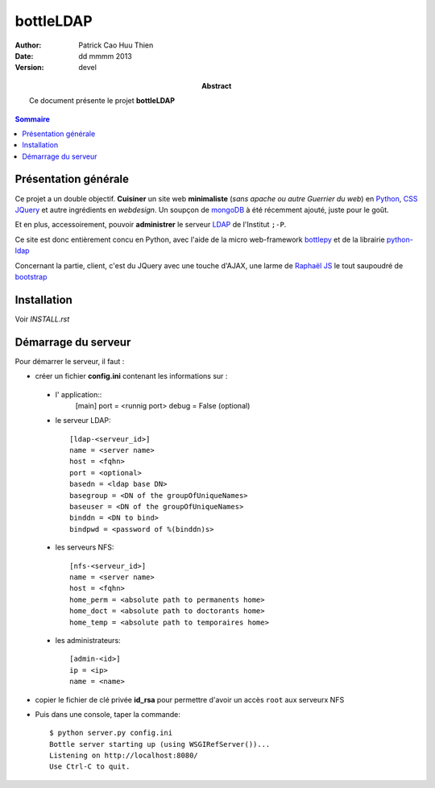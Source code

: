 ==========
bottleLDAP
==========

:Author: Patrick Cao Huu Thien
:Date: dd mmmm 2013
:Version: devel

:abstract: 

    Ce document présente le projet **bottleLDAP**

.. #################################
   definition des roles persos
   http://docutils.sourceforge.net/docs/ref/rst/roles.html#raw
.. default-role:: strong
.. role:: raw-html(raw)
   :format: html

.. #################################
   table des matières 
   (ne pas oublier l'espace final)
.. contents:: Sommaire

Présentation générale
=====================

Ce projet a un double objectif.  
**Cuisiner** un site web **minimaliste** (*sans apache ou autre Guerrier du web*) en `Python <http://www.python.org>`_, `CSS <http://www.w3.org/Style/CSS/Overview.fr.html>`_ `JQuery <http://jquery.com/>`_ et autre ingrédients en *webdesign*. 
Un soupçon de `mongoDB <http://www.mongodb.org/>`_ à été récemment ajouté, juste pour le goût.

Et en plus, accessoirement, pouvoir **administrer** le serveur `LDAP <http://www.openldap.org/>`_ de l'Institut ``;-P``.

Ce site est donc entièrement concu en Python, avec l'aide de la micro web-framework `bottlepy <http://bottlepy.org/>`_ et de la librairie `python-ldap <http://www.python-ldap.org/>`_

Concernant la partie, client, c'est du JQuery avec une touche d'AJAX, une larme de `Raphaël JS <http://raphaeljs.com/>`_ le tout saupoudré de `bootstrap <http://twitter.github.io/>`_


Installation
============

Voir *INSTALL.rst*

Démarrage du serveur
====================

Pour démarrer le serveur, il faut :

* créer un fichier `config.ini` contenant les informations sur :

 * l' application::
    [main]
    port = <runnig port>
    debug = False (optional)

 * le serveur LDAP::

    [ldap-<serveur_id>]
    name = <server name>
    host = <fqhn>
    port = <optional>
    basedn = <ldap base DN>
    basegroup = <DN of the groupOfUniqueNames>
    baseuser = <DN of the groupOfUniqueNames>
    binddn = <DN to bind>
    bindpwd = <password of %(binddn)s>

 * les serveurs NFS::

    [nfs-<serveur_id>]
    name = <server name>
    host = <fqhn>
    home_perm = <absolute path to permanents home>
    home_doct = <absolute path to doctorants home>
    home_temp = <absolute path to temporaires home>

 * les administrateurs::

    [admin-<id>]
    ip = <ip>
    name = <name>


* copier le fichier de clé privée `id_rsa` pour permettre d'avoir un accès ``root`` aux serveurx NFS

* Puis dans une console, taper la commande::

    $ python server.py config.ini
    Bottle server starting up (using WSGIRefServer())...
    Listening on http://localhost:8080/
    Use Ctrl-C to quit.

.. vim:set spelllang=fr:

